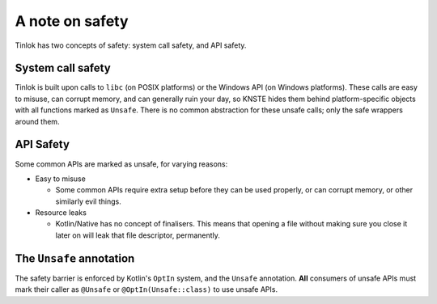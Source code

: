 .. _safety:

A note on safety
================

Tinlok has two concepts of safety: system call safety, and API safety.

System call safety
------------------

Tinlok is built upon calls to ``libc`` (on POSIX platforms) or the Windows API (on Windows
platforms). These calls are easy to misuse, can corrupt memory, and can generally ruin your day,
so KNSTE hides them behind platform-specific objects with all functions marked as ``Unsafe``.
There is no common abstraction for these unsafe calls; only the safe wrappers around them.

API Safety
----------

Some common APIs are marked as unsafe, for varying reasons:

* Easy to misuse

  - Some common APIs require extra setup before they can be used properly, or can corrupt memory,
    or other similarly evil things.

* Resource leaks

  - Kotlin/Native has no concept of finalisers. This means that opening a file without making
    sure you close it later on will leak that file descriptor, permanently.

The ``Unsafe`` annotation
-------------------------

The safety barrier is enforced by Kotlin's ``OptIn`` system, and the ``Unsafe`` annotation.
**All** consumers of unsafe APIs must mark their caller as ``@Unsafe`` or ``@OptIn(Unsafe::class)``
to use unsafe APIs.

